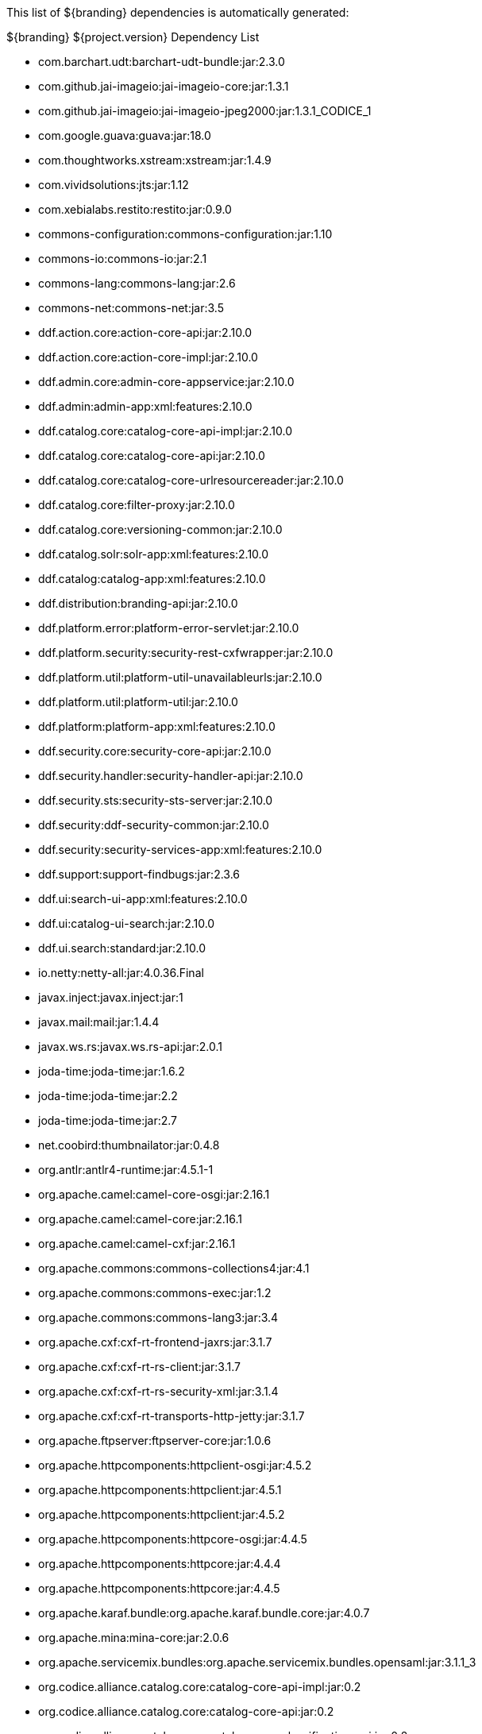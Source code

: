 
This list of ${branding} dependencies is automatically generated:

.${branding} ${project.version} Dependency List
* com.barchart.udt:barchart-udt-bundle:jar:2.3.0
* com.github.jai-imageio:jai-imageio-core:jar:1.3.1
* com.github.jai-imageio:jai-imageio-jpeg2000:jar:1.3.1_CODICE_1
* com.google.guava:guava:jar:18.0
* com.thoughtworks.xstream:xstream:jar:1.4.9
* com.vividsolutions:jts:jar:1.12
* com.xebialabs.restito:restito:jar:0.9.0
* commons-configuration:commons-configuration:jar:1.10
* commons-io:commons-io:jar:2.1
* commons-lang:commons-lang:jar:2.6
* commons-net:commons-net:jar:3.5
* ddf.action.core:action-core-api:jar:2.10.0
* ddf.action.core:action-core-impl:jar:2.10.0
* ddf.admin.core:admin-core-appservice:jar:2.10.0
* ddf.admin:admin-app:xml:features:2.10.0
* ddf.catalog.core:catalog-core-api-impl:jar:2.10.0
* ddf.catalog.core:catalog-core-api:jar:2.10.0
* ddf.catalog.core:catalog-core-urlresourcereader:jar:2.10.0
* ddf.catalog.core:filter-proxy:jar:2.10.0
* ddf.catalog.core:versioning-common:jar:2.10.0
* ddf.catalog.solr:solr-app:xml:features:2.10.0
* ddf.catalog:catalog-app:xml:features:2.10.0
* ddf.distribution:branding-api:jar:2.10.0
* ddf.platform.error:platform-error-servlet:jar:2.10.0
* ddf.platform.security:security-rest-cxfwrapper:jar:2.10.0
* ddf.platform.util:platform-util-unavailableurls:jar:2.10.0
* ddf.platform.util:platform-util:jar:2.10.0
* ddf.platform:platform-app:xml:features:2.10.0
* ddf.security.core:security-core-api:jar:2.10.0
* ddf.security.handler:security-handler-api:jar:2.10.0
* ddf.security.sts:security-sts-server:jar:2.10.0
* ddf.security:ddf-security-common:jar:2.10.0
* ddf.security:security-services-app:xml:features:2.10.0
* ddf.support:support-findbugs:jar:2.3.6
* ddf.ui:search-ui-app:xml:features:2.10.0
* ddf.ui:catalog-ui-search:jar:2.10.0
* ddf.ui.search:standard:jar:2.10.0
* io.netty:netty-all:jar:4.0.36.Final
* javax.inject:javax.inject:jar:1
* javax.mail:mail:jar:1.4.4
* javax.ws.rs:javax.ws.rs-api:jar:2.0.1
* joda-time:joda-time:jar:1.6.2
* joda-time:joda-time:jar:2.2
* joda-time:joda-time:jar:2.7
* net.coobird:thumbnailator:jar:0.4.8
* org.antlr:antlr4-runtime:jar:4.5.1-1
* org.apache.camel:camel-core-osgi:jar:2.16.1
* org.apache.camel:camel-core:jar:2.16.1
* org.apache.camel:camel-cxf:jar:2.16.1
* org.apache.commons:commons-collections4:jar:4.1
* org.apache.commons:commons-exec:jar:1.2
* org.apache.commons:commons-lang3:jar:3.4
* org.apache.cxf:cxf-rt-frontend-jaxrs:jar:3.1.7
* org.apache.cxf:cxf-rt-rs-client:jar:3.1.7
* org.apache.cxf:cxf-rt-rs-security-xml:jar:3.1.4
* org.apache.cxf:cxf-rt-transports-http-jetty:jar:3.1.7
* org.apache.ftpserver:ftpserver-core:jar:1.0.6
* org.apache.httpcomponents:httpclient-osgi:jar:4.5.2
* org.apache.httpcomponents:httpclient:jar:4.5.1
* org.apache.httpcomponents:httpclient:jar:4.5.2
* org.apache.httpcomponents:httpcore-osgi:jar:4.4.5
* org.apache.httpcomponents:httpcore:jar:4.4.4
* org.apache.httpcomponents:httpcore:jar:4.4.5
* org.apache.karaf.bundle:org.apache.karaf.bundle.core:jar:4.0.7
* org.apache.mina:mina-core:jar:2.0.6
* org.apache.servicemix.bundles:org.apache.servicemix.bundles.opensaml:jar:3.1.1_3
* org.codice.alliance.catalog.core:catalog-core-api-impl:jar:0.2
* org.codice.alliance.catalog.core:catalog-core-api:jar:0.2
* org.codice.alliance.catalog.core:catalog-core-classification-api:jar:0.2
* org.codice.alliance.catalog.core:catalog-core-classification-impl:jar:0.2
* org.codice.alliance.catalog.core:catalog-core-metacardtypes:jar:0.2
* org.codice.alliance.catalog.core:catalog-email-api:jar:0.2
* org.codice.alliance.catalog.core:catalog-email-impl:jar:0.2
* org.codice.alliance.catalog.plugin:catalog-plugin-defaultsecurityattributevalues:jar:0.2
* org.codice.alliance.distribution:common:jar:0.2
* org.codice.alliance.distribution:console-branding:jar:0.2
* org.codice.alliance.distribution:install-profiles:xml:features:0.2
* org.codice.alliance.imaging:imaging-actionprovider-chip:jar:0.2
* org.codice.alliance.imaging:imaging-app:xml:features:0.2
* org.codice.alliance.imaging:imaging-service-api:jar:0.2
* org.codice.alliance.imaging:imaging-service-impl:jar:0.2
* org.codice.alliance.imaging:imaging-transformer-chipping:jar:0.2
* org.codice.alliance.imaging:imaging-transformer-nitf:jar:0.2
* org.codice.alliance.nsili:catalog-nsili-bqs:jar:0.2
* org.codice.alliance.nsili:catalog-nsili-common:jar:0.2
* org.codice.alliance.nsili:catalog-nsili-endpoint:jar:0.2
* org.codice.alliance.nsili:catalog-nsili-orb-api:jar:0.2
* org.codice.alliance.nsili:catalog-nsili-orb-impl:jar:0.2
* org.codice.alliance.nsili:catalog-nsili-source:jar:0.2
* org.codice.alliance.nsili:catalog-nsili-sourcestoquery-ui:jar:0.2
* org.codice.alliance.nsili:catalog-nsili-transformer:jar:0.2
* org.codice.alliance.nsili:nsili-app:xml:features:0.2
* org.codice.alliance.security:banner-marking:jar:0.2
* org.codice.alliance.security:security-app:xml:features:0.2
* org.codice.alliance.video:video-admin-plugin:jar:0.2
* org.codice.alliance.video:video-app:xml:features:0.2
* org.codice.alliance.video:video-mpegts-stream:jar:0.2
* org.codice.alliance.video:video-mpegts-transformer:jar:0.2
* org.codice.alliance.video:video-security:jar:0.2
* org.codice.alliance:klv:jar:0.2
* org.codice.alliance:mpegts:jar:0.2
* org.codice.alliance:stanag4609:jar:0.2
* org.codice.ddf.resourcemanagement:resourcemanagement-app:xml:features:2.10.0
* org.codice.ddf.spatial:geowebcache-app:xml:features:2.10.0
* org.codice.ddf.spatial:spatial-app:xml:features:2.10.0
* org.codice.ddf.spatial:spatial-ogc-api:jar:2.10.0
* org.codice.ddf.spatial:spatial-ogc-common:jar:2.10.0
* org.codice.ddf:ddf-common:jar:2.10.0
* org.codice.ddf:geospatial:jar:2.10.0
* org.codice.ddf:kernel:zip:2.10.0
* org.codice.ddf:klv:jar:2.10.0
* org.codice.ddf:mpeg-transport-stream:jar:2.10.0
* org.codice.imaging.nitf:codice-imaging-nitf-core:jar:0.5
* org.codice.imaging.nitf:codice-imaging-nitf-fluent-api:jar:0.5
* org.codice.imaging.nitf:codice-imaging-nitf-render:jar:0.5
* org.codice.thirdparty:commons-httpclient:jar:3.1.0_1
* org.codice.thirdparty:ffmpeg:zip:bin:3.1.1_1
* org.codice.thirdparty:ogc-filter-v_1_1_0-schema:jar:1.1.0_2
* org.jcodec:jcodec:jar:0.2.0_1
* org.jgrapht:jgrapht-core:jar:0.9.1
* org.kamranzafar:jtar:jar:2.3
* org.la4j:la4j:jar:0.6.0
* org.ops4j.pax.tinybundles:tinybundles:jar:2.1.0
* org.ops4j.pax.url:pax-url-aether:jar:2.2.0
* org.osgi:org.osgi.core:jar:5.0.0
* org.slf4j:slf4j-api:jar:1.7.12
* org.slf4j:slf4j-simple:jar:1.7.12
* org.taktik:mpegts-streamer:jar:0.1.0_1
